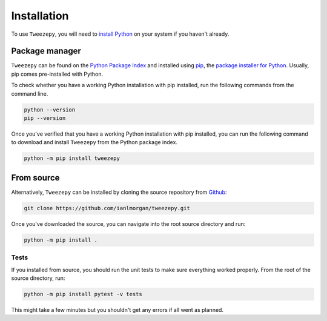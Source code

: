 .. _install:

Installation
============
To use ``Tweezepy``, you will need to `install Python <https://realpython.com/installing-python/>`_ on your system if you haven't already. 

Package manager
---------------
``Tweezepy`` can be found on the `Python Package Index <https://packaging.python.org/glossary/#term-python-package-index-pypi>`_ and installed using `pip <http://www.pip-installer.org/>`_, the `package installer for Python <https://packaging.python.org/guides/tool-recommendations/>`_. Usually, pip comes pre-installed with Python.

To check whether you have a working Python installation with pip installed, run the following commands from the command line.

.. code-block:: bash

    python --version
    pip --version

Once you've verified that you have a working Python installation with pip installed, you can run the following command to download and install ``Tweezepy`` from the Python package index.

.. code-block:: bash

    python -m pip install tweezepy

From source
-----------

Alternatively, ``Tweezepy`` can be installed by cloning the source repository from `Github <https://github.com/ianlmorgan/tweezepy>`_:

.. code-block:: bash

    git clone https://github.com/ianlmorgan/tweezepy.git

Once you've downloaded the source, you can navigate into the root source directory and run:

.. code-block:: bash

    python -m pip install .

Tests
*****

If you installed from source, you should run the unit tests to make sure everything worked properly. From the root of the source directory, run:

.. code-block:: bash

    python -m pip install pytest -v tests

This might take a few minutes but you shouldn't get any errors if all went as planned.